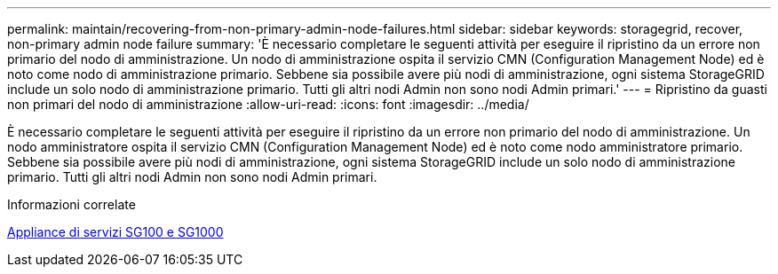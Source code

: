 ---
permalink: maintain/recovering-from-non-primary-admin-node-failures.html 
sidebar: sidebar 
keywords: storagegrid, recover, non-primary admin node failure 
summary: 'È necessario completare le seguenti attività per eseguire il ripristino da un errore non primario del nodo di amministrazione. Un nodo di amministrazione ospita il servizio CMN (Configuration Management Node) ed è noto come nodo di amministrazione primario. Sebbene sia possibile avere più nodi di amministrazione, ogni sistema StorageGRID include un solo nodo di amministrazione primario. Tutti gli altri nodi Admin non sono nodi Admin primari.' 
---
= Ripristino da guasti non primari del nodo di amministrazione
:allow-uri-read: 
:icons: font
:imagesdir: ../media/


[role="lead"]
È necessario completare le seguenti attività per eseguire il ripristino da un errore non primario del nodo di amministrazione. Un nodo amministratore ospita il servizio CMN (Configuration Management Node) ed è noto come nodo amministratore primario. Sebbene sia possibile avere più nodi di amministrazione, ogni sistema StorageGRID include un solo nodo di amministrazione primario. Tutti gli altri nodi Admin non sono nodi Admin primari.

.Informazioni correlate
xref:../sg100-1000/index.adoc[Appliance di servizi SG100 e SG1000]
